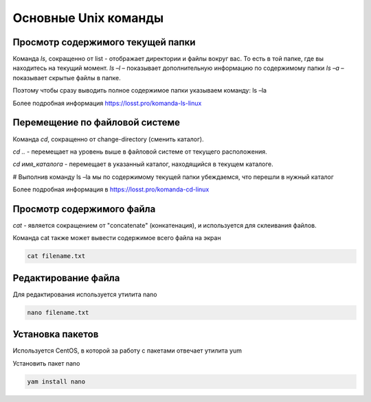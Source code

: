 Основные Unix команды
=====================

Просмотр содержимого текущей папки
----------------------------------

Команда `ls`, сокращенно от list - отображает директории и файлы вокруг вас. То есть в той папке, где вы находитесь на
текущий момент.
`ls –l` – показывает дополнительную информацию по содержимому папки
`ls –a` – показывает скрытые файлы в папке.

Поэтому чтобы сразу выводить полное содержимое папки указываем команду:
ls –la

Более подробная информация https://losst.pro/komanda-ls-linux

Перемещение по файловой системе
-------------------------------

Команда `cd`, сокращенно от change-directory (сменить каталог).

`cd ..` - перемещает на уровень выше в файловой системе от текущего расположения.

`cd имя_каталога` - перемещает в указанный каталог, находящийся в текущем каталоге.

# Выполнив команду ls –la мы по содержимому текущей папки убеждаемся, что перешли в нужный каталог

Более подробная информация в https://losst.pro/komanda-cd-linux

Просмотр содержимого файла
--------------------------

`cat` - является сокращением от "concatenate" (конкатенация),
и используется для склеивания файлов.

Команда cat также может вывести содержимое всего файла на экран

.. code-block:: bash

    cat filename.txt

Редактирование файла
--------------------

Для редактирования используется утилита nano

.. code-block:: bash

    nano filename.txt

Установка пакетов
-----------------

Используется CentOS, в которой за работу с пакетами отвечает утилита yum

Установить пакет nano

.. code-block:: bash

    yam install nano
